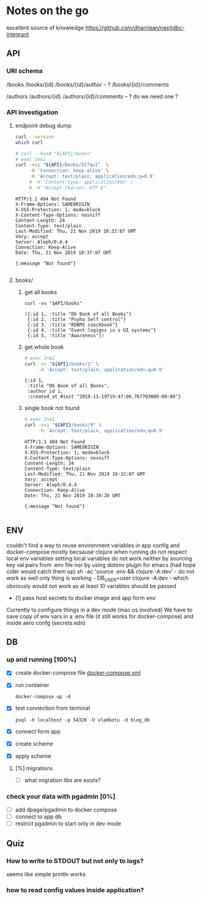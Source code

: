 # -*- org-confirm-babel-evaluate: nil -*-
* Notes on the go
excellent source of knowledge https://github.com/dharrigan/nextjdbc-integrant

** API

*** URI schema
/books
/books/{id}
/books/{id}/author -- ?
/books/{id}/comments

/authors
/authors/{id}
/authors/{id}/comments  -- ? do we need one ?

*** API Investigation
    :PROPERTIES:
    :header-args: :var API="http://localhost:5757/v1"
    :END:

**** endpoint debug dump
 #+NAME: curl-version
 #+begin_src sh
   curl --version
   which curl
 #+end_src

 #+begin_src sh :results verbatim
   # curl --head "${API}/books"
   # exec 2>&1
   curl -vsi "${API}/books/22?q=1"  \
        -H 'Connection: keep-alive' \
        -H 'Accept: text/plain, application/edn;q=0.9'
        # -H 'Content-type: application/edn' \
        # -H "Accept-Charset: UTF-8"
 #+end_src

 #+RESULTS:
 #+begin_example
 HTTP/1.1 404 Not Found
 X-Frame-Options: SAMEORIGIN
 X-XSS-Protection: 1; mode=block
 X-Content-Type-Options: nosniff
 Content-Length: 24
 Content-Type: text/plain
 Last-Modified: Thu, 21 Nov 2019 10:32:07 GMT
 Vary: accept
 Server: Aleph/0.4.4
 Connection: Keep-Alive
 Date: Thu, 21 Nov 2019 10:37:07 GMT
 
 {:message "Not found"}

 #+end_example



**** books/
 
***** get all books   
  #+NAME: get-books
  #+BEGIN_SRC shell :var uri="${API}" :results verbatim :cache no
  curl -sv "$API/books"
  #+END_SRC

  #+RESULTS: get-books
  : ({:id 1, :title "Db Book of all Books"}
  :  {:id 2, :title "Psyho Self control"}
  :  {:id 3, :title "RDBMS coockbook"}
  :  {:id 4, :title "Event logigns in s UI systems"}
  :  {:id 5, :title "Awareness"})

***** get whole book
  #+NAME: get-book 
  #+begin_src sh :results verbatim
    # exec 2>&1
    curl -vs "${API}/books/1" \
         -H 'Accept: text/plain, application/edn;q=0.9'
  #+end_src

  #+RESULTS: get-book
  : {:id 1,
  :  :title "Db Book of all Books",
  :  :author_id 1,
  :  :created_at #inst "2019-11-19T19:47:06.767703000-00:00"}

***** single book not found
  #+NAME: not-found 
  #+begin_src sh :results verbatim
    # exec 2>&1
    curl -vsi "${API}/books/0" \
         -H 'Accept: text/plain, application/edn;q=0.9'
  #+end_src

  #+RESULTS: not-found
  #+begin_example
  HTTP/1.1 404 Not Found
  X-Frame-Options: SAMEORIGIN
  X-XSS-Protection: 1; mode=block
  X-Content-Type-Options: nosniff
  Content-Length: 24
  Content-Type: text/plain
  Last-Modified: Thu, 21 Nov 2019 10:32:07 GMT
  Vary: accept
  Server: Aleph/0.4.4
  Connection: Keep-Alive
  Date: Thu, 21 Nov 2019 10:38:20 GMT
 
  {:message "Not found"}

  #+end_example

** ENV
   couldn't find a way to reuse environment variables in app config and
   docker-compose mostly becsause clojure when running do not respect local env
   variables setting local variables do not work neither by sourcing key val
   pairs from .env file nor by using dotenv plugin for emacs (had hope cider
   would catch them up)
   sh -ac 'source .env && clojure -A:dev' - do not work as well
   only thing is working - DB_USER=user clojure -A:dev - which obviously would
   not work as at least 10 variables should be passed
     - [!] pass host secrets to docker image and app form env
   
   Currently to configure things in a dev mode (mac os involved) 
   We have to save copy of env vars in a .env file (it still works for docker-compose)
   and inside aero confg (secrets.edn)
   
** DB
*** up and running [100%]
     - [X] create docker-compose file
      [[file:wiz.blog.api/docker-compose.yml::version:%20"3"][docker-compose.yml]] 
     - [X] run container
       #+begin_src 
         docker-compose up -d
       #+end_src
     - [X] test connection from terminal
       #+begin_src 
 psql -h localhost -p 54320 -U vladkotu -d blog_db
       #+end_src
     - [X] connect form app
     - [X] create scheme
     - [X] apply scheme
**** [%] migrations
     - [ ] what migration libs are exists?

*** check your data with pgadmin [0%]
    - [ ] add dpage/pgadmin to docker compose
    - [ ] connect to app db
    - [ ] restrict pgadmin to start only in dev mode
    
** Quiz
*** How to write to STDOUT but not only to logs?
    seems like simple println works
*** how to read config values inside application?
